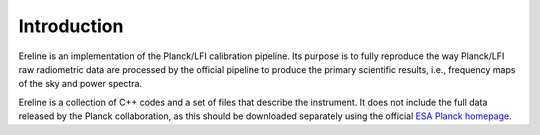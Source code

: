 .. An introduction to Ereline

Introduction
============

Ereline is an implementation of the Planck/LFI calibration pipeline.
Its purpose is to fully reproduce the way Planck/LFI raw radiometric
data are processed by the official pipeline to produce the primary
scientific results, i.e., frequency maps of the sky and power spectra.

Ereline is a collection of C++ codes and a set of files that describe
the instrument. It does not include the full data released by the
Planck collaboration, as this should be downloaded separately using
the official `ESA Planck homepage
<http://www.rssd.esa.int/index.php?project=Planck>`_.

